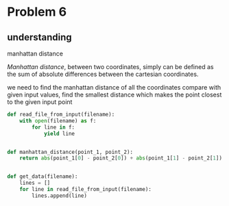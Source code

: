 * Problem 6

** understanding
**** manhattan distance

/Manhattan distance/, between two coordinates, simply can be defined as the sum of absolute differences
between the cartesian coordinates.
	#+BEGIN_SRC latex :exports result
	\begin{equation}
	L_1 = \mid A_x - B_x \mid + \mid A_y - B_y \mid
	\end{equation}
	#+END_SRC

	#+RESULTS:
	#+BEGIN_LATEX
	\begin{equation}
	L_1 = \mid A_x - B_x \mid + \mid A_y - B_y \mid
	\end{equation}
	#+END_LATEX

we need to find the manhattan distance of all the coordinates
compare with given input values, find the smallest distance
which makes the point closest to the given input point
	
#+BEGIN_SRC python :results output list
def read_file_from_input(filename):
    with open(filename) as f:
        for line in f:
            yield line


def manhattan_distance(point_1, point_2):
    return abs(point_1[0] - point_2[0]) + abs(point_1[1] - point_2[1])


def get_data(filename):
    lines = []
    for line in read_file_from_input(filename):
        lines.append(line)
#+END_SRC
